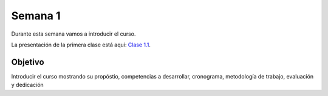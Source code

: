 Semana 1
===========
Durante esta semana vamos a introducir el curso.

La presentación de la primera clase está aquí: 
`Clase 1.1 <https://drive.google.com/open?id=1QVoJU-GXEE79wkubxLmAi4h2y6tk-LMWXEz6_eLx9Qc>`__.

Objetivo
---------
Introducir el curso mostrando su propóstio, competencias a desarrollar, cronograma, metodología de trabajo, evaluación 
y dedicación 
